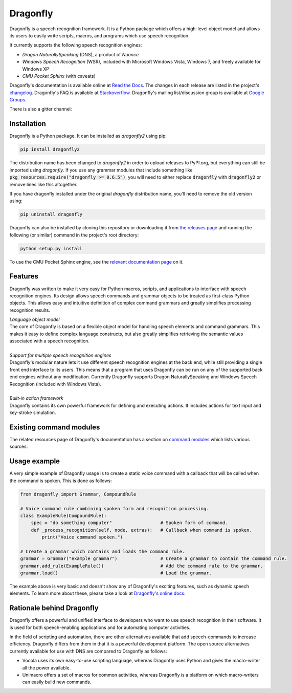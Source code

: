 Dragonfly
=========

|Build Status|
|Docs Status|

Dragonfly is a speech recognition framework. It is a Python package
which offers a high-level object model and allows its users to easily
write scripts, macros, and programs which use speech recognition.

It currently supports the following speech recognition engines:

-  *Dragon NaturallySpeaking* (DNS), a product of *Nuance*
-  *Windows Speech Recognition* (WSR), included with Microsoft Windows
   Vista, Windows 7, and freely available for Windows XP
-  *CMU Pocket Sphinx* (with caveats)

Dragonfly's documentation is available online at `Read the
Docs <http://dragonfly2.readthedocs.org/en/latest/>`__. The changes in
each release are listed in the project's `changelog
<https://github.com/Danesprite/dragonfly/blob/master/CHANGELOG.rst>`__.
Dragonfly's FAQ is available at
`Stackoverflow <http://stackoverflow.com/questions/tagged/python-dragonfly>`__.
Dragonfly's mailing list/discussion group is available at `Google
Groups <https://groups.google.com/forum/#!forum/dragonflyspeech>`__.

There is also a gitter channel:

|Join the chat at https://gitter.im/sphinx-dragonfly|

Installation
------------

Dragonfly is a Python package. It can be installed as *dragonfly2* using
pip:

.. code:: shell

    pip install dragonfly2

The distribution name has been changed to *dragonfly2* in order to
upload releases to PyPI.org, but everything can still be imported using
*dragonfly*. If you use any grammar modules that include something like
:code:`pkg_resources.require("dragonfly >= 0.6.5")`, you will need to either
replace :code:`dragonfly` with :code:`dragonfly2` or remove lines like this
altogether.

If you have dragonfly installed under the original *dragonfly*
distribution name, you'll need to remove the old version using:

.. code:: shell

    pip uninstall dragonfly

Dragonfly can also be installed by cloning this repository or
downloading it from `the releases
page <https://github.com/Danesprite/dragonfly/releases>`__ and running
the following (or similar) command in the project's root directory:

.. code:: shell

    python setup.py install

To use the CMU Pocket Sphinx engine, see the `relevant documentation
page <http://dragonfly2.readthedocs.org/en/latest/sphinx_engine.html>`__
on it.

Features
--------

Dragonfly was written to make it very easy for Python macros, scripts,
and applications to interface with speech recognition engines. Its
design allows speech commands and grammar objects to be treated as
first-class Python objects. This allows easy and intuitive definition of
complex command grammars and greatly simplifies processing recognition
results.

| *Language object model*
| The core of Dragonfly is based on a flexible object model for handling
  speech elements and command grammars. This makes it easy to define
  complex language constructs, but also greatly simplifies retrieving
  the semantic values associated with a speech recognition.

|
| *Support for multiple speech recognition engines*
| Dragonfly's modular nature lets it use different speech recognition
  engines at the back end, while still providing a single front end
  interface to its users. This means that a program that uses Dragonfly
  can be run on any of the supported back end engines without any
  modification. Currently Dragonfly supports Dragon NaturallySpeaking
  and Windows Speech Recognition (included with Windows Vista).

|
| *Built-in action framework*
| Dragonfly contains its own powerful framework for defining and
  executing actions. It includes actions for text input and key-stroke
  simulation.

Existing command modules
------------------------

The related resources page of Dragonfly's documentation has a section on
`command
modules <http://dragonfly2.readthedocs.org/en/latest/related_resources.html#command-modules>`__
which lists various sources.

Usage example
-------------

A very simple example of Dragonfly usage is to create a static voice
command with a callback that will be called when the command is spoken.
This is done as follows:

.. code-block:: python

    from dragonfly import Grammar, CompoundRule

    # Voice command rule combining spoken form and recognition processing.
    class ExampleRule(CompoundRule):
        spec = "do something computer"                  # Spoken form of command.
        def _process_recognition(self, node, extras):   # Callback when command is spoken.
            print("Voice command spoken.")

    # Create a grammar which contains and loads the command rule.
    grammar = Grammar("example grammar")                # Create a grammar to contain the command rule.
    grammar.add_rule(ExampleRule())                     # Add the command rule to the grammar.
    grammar.load()                                      # Load the grammar.

The example above is very basic and doesn't show any of Dragonfly's
exciting features, such as dynamic speech elements. To learn more about
these, please take a look at `Dragonfly's online
docs <http://dragonfly2.readthedocs.org/en/latest/>`__.

Rationale behind Dragonfly
--------------------------

Dragonfly offers a powerful and unified interface to developers who want
to use speech recognition in their software. It is used for both
speech-enabling applications and for automating computer activities.

In the field of scripting and automation, there are other alternatives
available that add speech-commands to increase efficiency. Dragonfly
differs from them in that it is a powerful development platform. The
open source alternatives currently available for use with DNS are
compared to Dragonfly as follows:

-  Vocola uses its own easy-to-use scripting language, whereas Dragonfly
   uses Python and gives the macro-writer all the power available.

-  Unimacro offers a set of macros for common activities, whereas
   Dragonfly is a platform on which macro-writers can easily build new
   commands.

.. |Build Status| image:: https://travis-ci.org/Danesprite/dragonfly.svg?branch=master
   :target: https://travis-ci.org/Danesprite/dragonfly
.. |Docs Status| image:: https://readthedocs.org/projects/dragonfly2/badge/?version=latest&style=flat
   :target: https://dragonfly2.readthedocs.io
.. |Join the chat at https://gitter.im/sphinx-dragonfly| image:: https://badges.gitter.im/Join%20Chat.svg
   :target: https://gitter.im/sphinx-dragonfly


